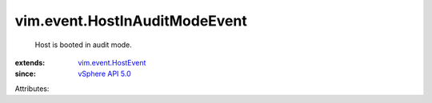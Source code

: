 .. _vSphere API 5.0: ../../vim/version.rst#vimversionversion7

.. _vim.event.HostEvent: ../../vim/event/HostEvent.rst


vim.event.HostInAuditModeEvent
==============================
  Host is booted in audit mode.
:extends: vim.event.HostEvent_
:since: `vSphere API 5.0`_

Attributes:
